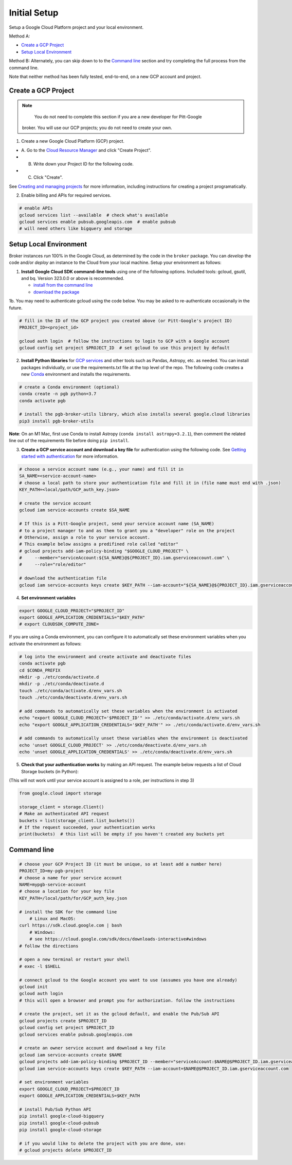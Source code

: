 Initial Setup
==============

Setup a Google Cloud Platform project and your local environment.

Method A:

-  `Create a GCP Project`_
-  `Setup Local Environment`_

Method B: Alternately, you can skip down to to the `Command line`_ section and try
completing the full process from the command line.

Note that neither method has been fully tested, end-to-end, on a new GCP account and
project.

Create a GCP Project
--------------------

.. note::

	You do not need to complete this section if you are a new developer for Pitt-Google
    broker. You will use our GCP projects; you do not need to create your own.

1. Create a new Google Cloud Platform (GCP) project.

-  A. Go to the `Cloud Resource
   Manager <https://console.cloud.google.com/cloud-resource-manager>`__
   and click "Create Project".
-  B. Write down your Project ID for the following code.
-  C. Click "Create".

See `Creating and managing
projects <https://cloud.google.com/resource-manager/docs/creating-managing-projects>`__
for more information, including instructions for creating a project
programatically.

2. Enable billing and APIs for required services.

.. code:: bash

    # enable APIs
    gcloud services list --available  # check what's available
    gcloud services enable pubsub.googleapis.com  # enable pubsub
    # will need others like bigquery and storage

Setup Local Environment
-----------------------

Broker instances *run* 100% in the Google Cloud, as determined by the
code in the ``broker`` package. You can *develop* the code and/or
*deploy* an instance to the Cloud from your local machine. Setup your
environment as follows:

1. **Install Google Cloud SDK command-line tools** using one of the
   following options. Included tools: gcloud, gsutil, and
   bq. Version 323.0.0 or above is recommended.

   -  `install from the command
      line <https://cloud.google.com/sdk/docs/downloads-interactive>`__
   -  `download the
      package <https://cloud.google.com/sdk/docs/install>`__

1b. You may need to authenticate gcloud using the code below. You
may be asked to re-authenticate occasionally in the future.

.. code:: bash

    # fill in the ID of the GCP project you created above (or Pitt-Google's project ID)
    PROJECT_ID=<project_id>

    gcloud auth login  # follow the instructions to login to GCP with a Google account
    gcloud config set project $PROJECT_ID  # set gcloud to use this project by default

2. **Install Python libraries** for `GCP
   services <https://cloud.google.com/python/docs/reference>`__ and
   other tools such as Pandas, Astropy, etc. as needed. You can install
   packages individually, or use the requirements.txt file at the top
   level of the repo. The following code creates a new
   `Conda <https://www.anaconda.com/>`__ environment and installs the
   requirements.

.. code:: bash

    # create a Conda environment (optional)
    conda create -n pgb python=3.7
    conda activate pgb

    # install the pgb-broker-utils library, which also installs several google.cloud libraries
    pip3 install pgb-broker-utils

**Note**: On an M1 Mac, first use Conda to install Astropy
(``conda install astropy=3.2.1``), then comment the related line out of
the requirements file before doing ``pip install``.

3. **Create a GCP service account and download a key file** for
   authentication using the following code. See `Getting started with
   authentication <https://cloud.google.com/docs/authentication/getting-started>`__
   for more information.

.. code:: bash

    # choose a service account name (e.g., your name) and fill it in
    SA_NAME=<service-account-name>
    # choose a local path to store your authentication file and fill it in (file name must end with .json)
    KEY_PATH=<local/path/GCP_auth_key.json>

    # create the service account
    gcloud iam service-accounts create $SA_NAME

    # If this is a Pitt-Google project, send your service account name (SA_NAME)
    # to a project manager to and as them to grant you a "developer" role on the project
    # Otherwise, assign a role to your service account.
    # This example below assigns a predifined role called "editor"
    # gcloud projects add-iam-policy-binding "$GOOGLE_CLOUD_PROJECT" \
    #     --member="serviceAccount:${SA_NAME}@${PROJECT_ID}.iam.gserviceaccount.com" \
    #     --role="role/editor"

    # download the authentication file
    gcloud iam service-accounts keys create $KEY_PATH --iam-account="${SA_NAME}@${PROJECT_ID}.iam.gserviceaccount.com"

4. **Set environment variables**

.. code:: bash

    export GOOGLE_CLOUD_PROJECT="$PROJECT_ID"
    export GOOGLE_APPLICATION_CREDENTIALS="$KEY_PATH"
    # export CLOUDSDK_COMPUTE_ZONE=

If you are using a Conda environment, you can configure it to automatically set these environment
variables when you activate the environment as follows:

.. code:: bash

    # log into the environment and create activate and deactivate files
    conda activate pgb
    cd $CONDA_PREFIX
    mkdir -p ./etc/conda/activate.d
    mkdir -p ./etc/conda/deactivate.d
    touch ./etc/conda/activate.d/env_vars.sh
    touch ./etc/conda/deactivate.d/env_vars.sh

    # add commands to automatically set these variables when the environment is activated
    echo "export GOOGLE_CLOUD_PROJECT='$PROJECT_ID'" >> ./etc/conda/activate.d/env_vars.sh
    echo "export GOOGLE_APPLICATION_CREDENTIALS='$KEY_PATH'" >> ./etc/conda/activate.d/env_vars.sh

    # add commands to automatically unset these variables when the environment is deactivated
    echo 'unset GOOGLE_CLOUD_PROJECT' >> ./etc/conda/deactivate.d/env_vars.sh
    echo 'unset GOOGLE_APPLICATION_CREDENTIALS' >> ./etc/conda/deactivate.d/env_vars.sh

5. **Check that your authentication works** by making an API request.
   The example below requests a list of Cloud Storage buckets (in Python):

(This will not work until your service account is assigned to a role, per instructions in step 3)

.. code:: python

    from google.cloud import storage

    storage_client = storage.Client()
    # Make an authenticated API request
    buckets = list(storage_client.list_buckets())
    # If the request succeeded, your authentication works
    print(buckets)  # this list will be empty if you haven't created any buckets yet

Command line
------------

.. code:: bash

    # choose your GCP Project ID (it must be unique, so at least add a number here)
    PROJECT_ID=my-pgb-project
    # choose a name for your service account
    NAME=mypgb-service-account
    # choose a location for your key file
    KEY_PATH=/local/path/for/GCP_auth_key.json

    # install the SDK for the command line
        # Linux and MacOS:
    curl https://sdk.cloud.google.com | bash
        # Windows:
        # see https://cloud.google.com/sdk/docs/downloads-interactive#windows
    # follow the directions

    # open a new terminal or restart your shell
    # exec -l $SHELL

    # connect gcloud to the Google account you want to use (assumes you have one already)
    gcloud init
    gcloud auth login
    # this will open a browser and prompt you for authorization. follow the instructions

    # create the project, set it as the gcloud default, and enable the Pub/Sub API
    gcloud projects create $PROJECT_ID
    gcloud config set project $PROJECT_ID
    gcloud services enable pubsub.googleapis.com

    # create an owner service account and download a key file
    gcloud iam service-accounts create $NAME
    gcloud projects add-iam-policy-binding $PROJECT_ID --member="serviceAccount:$NAME@$PROJECT_ID.iam.gserviceaccount.com" --role="roles/owner"
    gcloud iam service-accounts keys create $KEY_PATH --iam-account=$NAME@$PROJECT_ID.iam.gserviceaccount.com

    # set environment variables
    export GOOGLE_CLOUD_PROJECT=$PROJECT_ID
    export GOOGLE_APPLICATION_CREDENTIALS=$KEY_PATH

    # install Pub/Sub Python API
    pip install google-cloud-bigquery
    pip install google-cloud-pubsub
    pip install google-cloud-storage

    # if you would like to delete the project with you are done, use:
    # gcloud projects delete $PROJECT_ID
